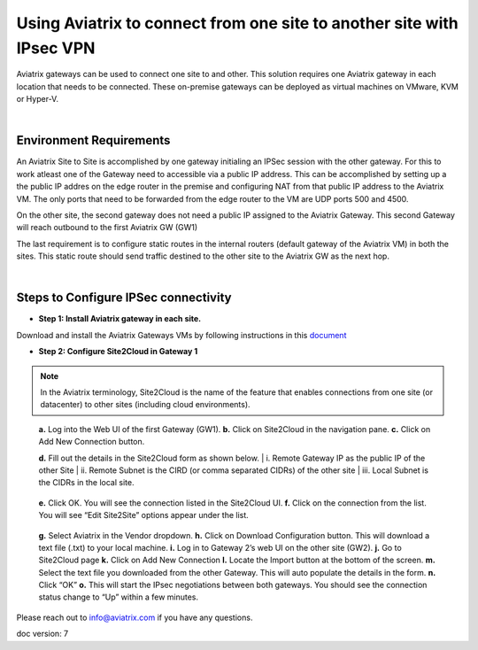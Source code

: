

.. meta::
   :description: Using Aviatrix to connect from one site to another site with IPsec VPN
   :keywords: site, IPsec, VPN





======================================================================================
Using Aviatrix to connect from one site to another site with IPsec VPN
======================================================================================

Aviatrix gateways can be used to connect one site to and other. This solution requires one Aviatrix gateway in each location that needs to be connected. These on-premise gateways can be deployed as virtual machines on VMware, KVM or Hyper-V.


|


Environment Requirements
---------------------------------------------------------

An Aviatrix Site to Site is accomplished by one gateway initialing an IPSec session with the other gateway. For this to work atleast one of the Gateway need to accessible via a public IP address. This can be accomplished by setting up a the public IP addres on the edge router in the premise and configuring NAT from that public IP address to the Aviatrix VM. The only ports that need to be forwarded from the edge router to the VM are UDP ports 500 and 4500. 


|image1|


On the other site, the second gateway does not need a public IP assigned to the Aviatrix Gateway. This second Gateway will reach outbound to the first Aviatrix GW (GW1)

The last requirement is to configure static routes in the internal routers (default gateway of the Aviatrix VM) in both the sites. This static route should send traffic destined to the other site to the Aviatrix GW as the next hop.


|image2|

|image3|


|


Steps to Configure IPSec connectivity
---------------------------------------------------------

+ **Step 1: Install Aviatrix gateway in each site.**

Download and install the Aviatrix Gateways VMs by following instructions in this `document <http://docs.aviatrix.com/StartUpGuides/CloudN-Startup-Guide.html>`__ 



+ **Step 2: Configure Site2Cloud in Gateway 1**


.. Note:: In the Aviatrix terminology, Site2Cloud is the name of the feature that enables connections from one site (or datacenter) to other sites (including cloud environments).

..

    **a.** Log into the Web UI of the first Gateway (GW1).
    **b.** Click on Site2Cloud in the navigation pane.
    **c.** Click on Add New Connection button.
    
    |image4|
    
    **d.** Fill out the details in the Site2Cloud form as shown below. 
    |    i. Remote Gateway IP as the public IP of the other Site
    |    ii. Remote Subnet is the CIRD (or comma separated CIDRs) of the other site
    |    iii. Local Subnet is the CIDRs in the local site.
    
|image5|

    **e.** Click OK. You will see the connection listed in the Site2Cloud UI.
    **f.** Click on the connection from the list. You will see “Edit Site2Site” options appear under the list.
    
|image6|

    **g.** Select Aviatrix in the Vendor dropdown.
    **h.** Click on Download Configuration button. This will download a text file (.txt) to your local machine.
    **i.** Log in to Gateway 2’s web UI on the other site (GW2).
    **j.** Go to Site2Cloud page
    **k.** Click on Add New Connection
    **l.** Locate the Import button at the bottom of the screen.
    **m.** Select the text file you downloaded from the other Gateway. This will auto populate the details in the form.
    **n.** Click “OK”
    **o.** This will start the IPsec negotiations between both gateways. You should see the connection status change to “Up” within a few minutes.

|image7|

Please reach out to info@aviatrix.com if you have any questions.


doc version: 7



.. |image1| image:: site_to_site_vpn_media/img_01.png
    :width: 8.00000 in
    :height: 6.00000 in
.. |image2| image:: site_to_site_vpn_media/img_02.png
    :width: 8.00000 in
    :height: 6.00000 in
.. |image3| image:: site_to_site_vpn_media/img_03.png
    :width: 8.00000 in
    :height: 6.00000 in
.. |image4| image:: site_to_site_vpn_media/img_04.png
    :width: 8.00000 in
    :height: 6.00000 in
.. |image5| image:: site_to_site_vpn_media/img_05.png
    :width: 8.00000 in
    :height: 6.00000 in
.. |image6| image:: site_to_site_vpn_media/img_06.png
    :width: 8.00000 in
    :height: 0.00000 in
.. |image7| image:: site_to_site_vpn_media/img_07.png
    :width: 8.00000 in
    :height: 0.00000 in
